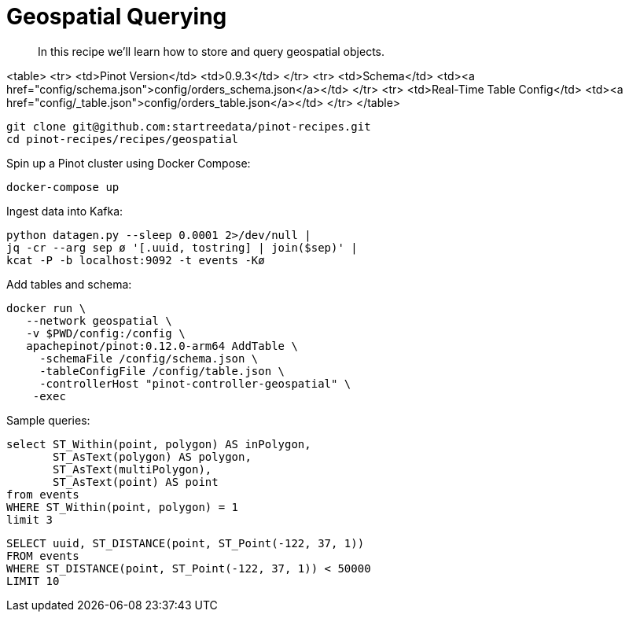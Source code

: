 = Geospatial Querying

> In this recipe we'll learn how to store and query geospatial objects.

<table>
  <tr>
    <td>Pinot Version</td>
    <td>0.9.3</td>
  </tr>
  <tr>
    <td>Schema</td>
    <td><a href="config/schema.json">config/orders_schema.json</a></td>
  </tr>
    <tr>
    <td>Real-Time Table Config</td>
    <td><a href="config/_table.json">config/orders_table.json</a></td>
  </tr>
</table>

```bash
git clone git@github.com:startreedata/pinot-recipes.git
cd pinot-recipes/recipes/geospatial
```

Spin up a Pinot cluster using Docker Compose:

```bash
docker-compose up
```

Ingest data into Kafka:

```bash
python datagen.py --sleep 0.0001 2>/dev/null |
jq -cr --arg sep ø '[.uuid, tostring] | join($sep)' |
kcat -P -b localhost:9092 -t events -Kø
```

Add tables and schema:

```bash
docker run \
   --network geospatial \
   -v $PWD/config:/config \
   apachepinot/pinot:0.12.0-arm64 AddTable \
     -schemaFile /config/schema.json \
     -tableConfigFile /config/table.json \
     -controllerHost "pinot-controller-geospatial" \
    -exec
```

Sample queries:

```sql
select ST_Within(point, polygon) AS inPolygon, 
       ST_AsText(polygon) AS polygon,
       ST_AsText(multiPolygon), 
       ST_AsText(point) AS point
from events 
WHERE ST_Within(point, polygon) = 1
limit 3
```

```sql
SELECT uuid, ST_DISTANCE(point, ST_Point(-122, 37, 1))
FROM events
WHERE ST_DISTANCE(point, ST_Point(-122, 37, 1)) < 50000
LIMIT 10
```
